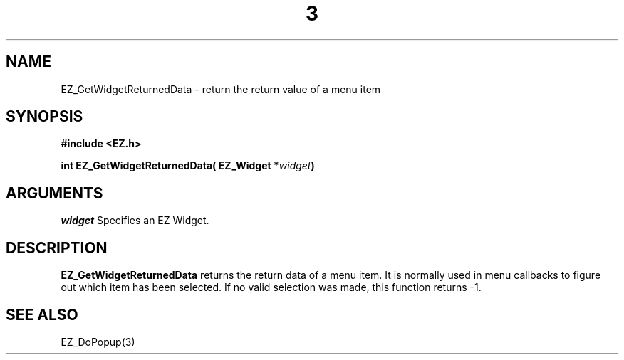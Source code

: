 '\"
'\" Copyright (c) 1997 Maorong Zou
'\" 
.TH  3 "" EZWGL "EZWGL Functions"
.BS
.SH NAME 
EZ_GetWidgetReturnedData \- return the return value of a menu item

.SH SYNOPSIS
.nf
.B #include <EZ.h>
.sp
.BI "int EZ_GetWidgetReturnedData( EZ_Widget *" widget )

.SH ARGUMENTS
\fIwidget\fR  Specifies an EZ Widget.
.sp

.SH DESCRIPTION
.PP
\fBEZ_GetWidgetReturnedData\fR  returns the return data of a menu item.
It is normally used in menu callbacks to figure out which item has been
selected. If no valid selection was made, this function returns -1.


.SH "SEE ALSO"
 EZ_DoPopup(3)
.br



